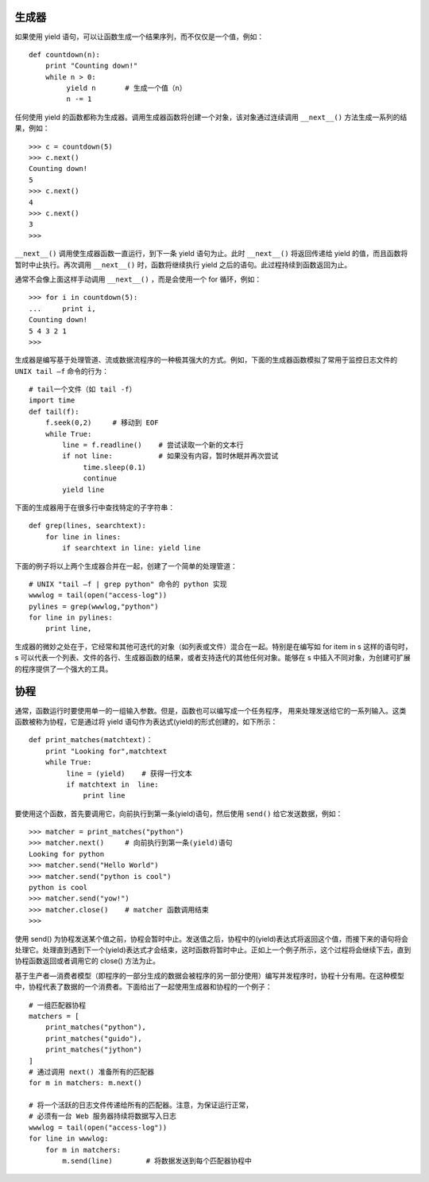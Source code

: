生成器
#######################

如果使用 yield 语句，可以让函数生成一个结果序列，而不仅仅是一个值，例如：

.. highlight:: none

::

    def countdown(n):
        print "Counting down!"
        while n > 0:
             yield n       # 生成一个值（n）
             n -= 1

任何使用 yield 的函数都称为生成器。调用生成器函数将创建一个对象，该对象通过连续调用 ``__next__()`` 方法生成一系列的结果，例如：

::

    >>> c = countdown(5)
    >>> c.next()
    Counting down!
    5
    >>> c.next()
    4
    >>> c.next()
    3
    >>>

``__next__()`` 调用使生成器函数一直运行，到下一条 yield 语句为止。此时 ``__next__()`` 将返回传递给 yield 的值，而且函数将暂时中止执行。再次调用 ``__next__()`` 时，函数将继续执行 yield 之后的语句。此过程持续到函数返回为止。

通常不会像上面这样手动调用 ``__next__()`` ，而是会使用一个 for 循环，例如：

::

    >>> for i in countdown(5):
    ...     print i,
    Counting down!
    5 4 3 2 1
    >>>

生成器是编写基于处理管道、流或数据流程序的一种极其强大的方式。例如，下面的生成器函数模拟了常用于监控日志文件的 ``UNIX tail –f`` 命令的行为：

::

    # tail一个文件（如 tail -f）
    import time
    def tail(f):
        f.seek(0,2)     # 移动到 EOF
        while True:
            line = f.readline()    # 尝试读取一个新的文本行
            if not line:           # 如果没有内容，暂时休眠并再次尝试
                 time.sleep(0.1)
                 continue
            yield line

下面的生成器用于在很多行中查找特定的子字符串：

::

    def grep(lines, searchtext):
        for line in lines:
            if searchtext in line: yield line

下面的例子将以上两个生成器合并在一起，创建了一个简单的处理管道：

::

    # UNIX "tail –f | grep python" 命令的 python 实现
    wwwlog = tail(open("access-log"))
    pylines = grep(wwwlog,"python")
    for line in pylines:
        print line,

生成器的微妙之处在于，它经常和其他可迭代的对象（如列表或文件）混合在一起。特别是在编写如 for item in s 这样的语句时，s 可以代表一个列表、文件的各行、生成器函数的结果，或者支持迭代的其他任何对象。能够在 s 中插入不同对象，为创建可扩展的程序提供了一个强大的工具。

协程
#######################

通常，函数运行时要使用单一的一组输入参数。但是，函数也可以编写成一个任务程序， 用来处理发送给它的一系列输入。这类函数被称为协程，它是通过将 yield 语句作为表达式(yield)的形式创建的，如下所示：

.. highlight:: none

::

    def print_matches(matchtext)：
        print "Looking for",matchtext
        while True:
             line = (yield)    # 获得一行文本
             if matchtext in  line:
                 print line

要使用这个函数，首先要调用它，向前执行到第一条(yield)语句，然后使用 ``send()`` 给它发送数据，例如：

::

    >>> matcher = print_matches("python")
    >>> matcher.next()     # 向前执行到第一条(yield)语句
    Looking for python
    >>> matcher.send("Hello World")
    >>> matcher.send("python is cool")
    python is cool
    >>> matcher.send("yow!")
    >>> matcher.close()    # matcher 函数调用结束
    >>>

使用 send() 为协程发送某个值之前，协程会暂时中止。发送值之后，协程中的(yield)表达式将返回这个值，而接下来的语句将会处理它。处理直到遇到下一个(yield)表达式才会结束，这时函数将暂时中止。正如上一个例子所示，这个过程将会继续下去，直到协程函数返回或者调用它的 close() 方法为止。

基于生产者—消费者模型（即程序的一部分生成的数据会被程序的另一部分使用）编写并发程序时，协程十分有用。在这种模型中，协程代表了数据的一个消费者。下面给出了一起使用生成器和协程的一个例子：

::

    # 一组匹配器协程
    matchers = [
        print_matches("python"),
        print_matches("guido"),
        print_matches("jython")
    ]
    # 通过调用 next() 准备所有的匹配器
    for m in matchers: m.next()

    # 将一个活跃的日志文件传递给所有的匹配器。注意，为保证运行正常，
    # 必须有一台 Web 服务器持续将数据写入日志
    wwwlog = tail(open("access-log"))
    for line in wwwlog:
        for m in matchers:
            m.send(line)        # 将数据发送到每个匹配器协程中
